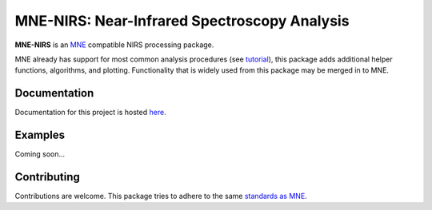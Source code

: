 MNE-NIRS: Near-Infrared Spectroscopy Analysis
=============================================

.. image:: https://img.shields.io/badge/docs-master-brightgreen
    :target: https://rob-luke.github.io/mne-nirs
    
.. image:: https://travis-ci.com/rob-luke/mne-nirs.svg?branch=master
    :target: https://travis-ci.com/rob-luke/mne-nirs
 
.. image:: https://ci.appveyor.com/api/projects/status/6cwalwgr0utp46nf/branch/master?svg=true
    :target: https://ci.appveyor.com/project/rob-luke/mne-nirs/branch/master


**MNE-NIRS** is an `MNE <https://mne.tools>`_ compatible NIRS processing package. 

MNE already has support for most common analysis procedures (see `tutorial <https://mne.tools/stable/auto_tutorials/preprocessing/plot_70_fnirs_processing.html>`_), this package adds additional helper functions, algorithms, and plotting. Functionality that is widely used from this package may be merged in to MNE.


Documentation
-------------

Documentation for this project is hosted `here <https://rob-luke.github.io/mne-nirs>`_.


Examples
--------

Coming soon...


Contributing
------------

Contributions are welcome. This package tries to adhere to the same  `standards as MNE <https://mne.tools/stable/install/contributing.html>`_.


